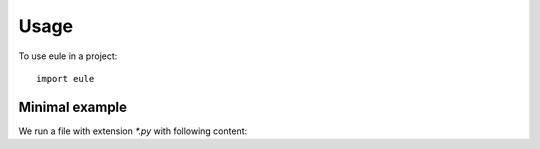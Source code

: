 =====
Usage
=====

To use eule in a project::

    import eule

Minimal example
-----------------------------

We run a file with extension `*.py` with following content:

..  code-block:: python
    :caption: Minimal example

    from eule import euler, euler_keys, euler_boundaries, Euler

    sets = {
        'a': [1, 2, 3],
        'b': [2, 3, 4],
        'c': [3, 4, 5],
        'd': [3, 5, 6]
    }

    euler_diagram = euler(sets)
    euler_keys = euler_keys(sets)
    euler_boundaries = euler_boundaries(sets)
    euler_instance=Euler(sets)

    # Euler dictionary:
    # {'a,b': [2], 'b,c': [4], 'a,b,c,d': [3], 'c,d': [5], 'd': [6], 'a': [1]}
    print(euler_diagram)
    print(euler_instance.as_dict())

    print('\n')

    # Euler keys list:
    # ['a,b', 'b,c', 'a,b,c,d', 'c,d', 'd', 'a']
    print(euler_keys)
    print(euler_instance.euler_keys())

    print('\n')

    # Euler boundaries dictionary:
    # {
    #   'a': ['b', 'c', 'd'],
    #   'b': ['a', 'c', 'd'],
    #   'c': ['a', 'b', 'd'],
    #   'd': ['a', 'b', 'c']
    # }
    print(euler_boundaries)
    print(euler_instance.euler_boundaries())

    print('\n')

    # Euler instance match:
    # {'a'}
    # {'a', 'b'}
    # {'c', 'a', 'b'}

    print(euler_instance.match({1,2,3}))
    print(euler_instance.match({1,2,3,4}))
    print(euler_instance.match({1,2,3,4,5}))

    print('\n')

    # Euler instance getitem dunder:
    # [1, 2, 3]
    # [1, 2, 3]
    # [1, 2, 3, 4]
    # [1, 2, 3, 4, 5]
    print(euler_instance['a'])
    print(euler_instance[('a', )])
    print(euler_instance[('a', 'b', )])
    print(euler_instance[('a', 'b', 'c',)])

    print('\n')

    # Euler instance remove_key:
    euler_instance.remove_key('a')
    print(euler_instance.as_dict())
